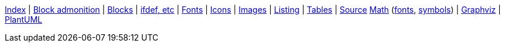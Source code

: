 ifndef::leveloffset[]
ifeval::["{backend}" == "html5"]
<<index.adoc#,Index>> {vbar}
<<asciidoc_block_admonition.adoc#,Block admonition>> {vbar}
<<asciidoc_blocks.adoc#,Blocks>> {vbar}
<<asciidoc_conditionals.adoc#,ifdef, etc>> {vbar}
<<asciidoc_fonts.adoc#,Fonts>> {vbar}
<<asciidoc_icons.adoc#,Icons>> {vbar}
<<asciidoc_images.adoc#,Images>> {vbar}
<<asciidoc_listing.adoc#,Listing>> {vbar}
<<asciidoc_tables.adoc#,Tables>> {vbar}
<<syntax_highlighting.adoc#,Source>>
<<math.adoc#,Math>> (<<math_font_chars.adoc#,fonts>>, <<math_font_symbols.adoc#,symbols>>) {vbar}
<<diagram-graphviz.adoc#,Graphviz>> {vbar}
<<diagram-plantuml.adoc#,PlantUML>> +
endif::[]
endif::[]